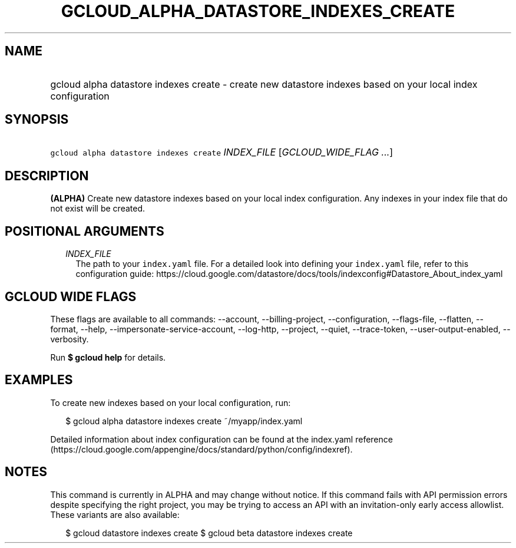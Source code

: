 
.TH "GCLOUD_ALPHA_DATASTORE_INDEXES_CREATE" 1



.SH "NAME"
.HP
gcloud alpha datastore indexes create \- create new datastore indexes based on your local index configuration



.SH "SYNOPSIS"
.HP
\f5gcloud alpha datastore indexes create\fR \fIINDEX_FILE\fR [\fIGCLOUD_WIDE_FLAG\ ...\fR]



.SH "DESCRIPTION"

\fB(ALPHA)\fR Create new datastore indexes based on your local index
configuration. Any indexes in your index file that do not exist will be created.



.SH "POSITIONAL ARGUMENTS"

.RS 2m
.TP 2m
\fIINDEX_FILE\fR
The path to your \f5index.yaml\fR file. For a detailed look into defining your
\f5index.yaml\fR file, refer to this configuration guide:
https://cloud.google.com/datastore/docs/tools/indexconfig#Datastore_About_index_yaml


.RE
.sp

.SH "GCLOUD WIDE FLAGS"

These flags are available to all commands: \-\-account, \-\-billing\-project,
\-\-configuration, \-\-flags\-file, \-\-flatten, \-\-format, \-\-help,
\-\-impersonate\-service\-account, \-\-log\-http, \-\-project, \-\-quiet,
\-\-trace\-token, \-\-user\-output\-enabled, \-\-verbosity.

Run \fB$ gcloud help\fR for details.



.SH "EXAMPLES"

To create new indexes based on your local configuration, run:

.RS 2m
$ gcloud alpha datastore indexes create ~/myapp/index.yaml
.RE

Detailed information about index configuration can be found at the index.yaml
reference
(https://cloud.google.com/appengine/docs/standard/python/config/indexref).



.SH "NOTES"

This command is currently in ALPHA and may change without notice. If this
command fails with API permission errors despite specifying the right project,
you may be trying to access an API with an invitation\-only early access
allowlist. These variants are also available:

.RS 2m
$ gcloud datastore indexes create
$ gcloud beta datastore indexes create
.RE

